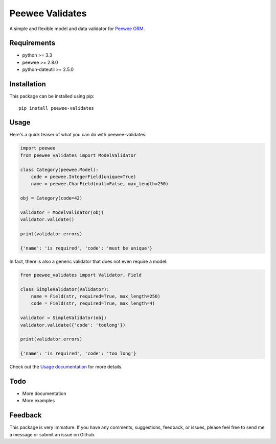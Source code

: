 Peewee Validates
################

A simple and flexible model and data validator for `Peewee ORM <http://docs.peewee-orm.com/>`_.

.. image:: http://img.shields.io/travis/timster/peewee-validates.svg?style=flat-square
    :target: http://travis-ci.org/timster/peewee-validates
    :alt: Build Status

.. image:: http://img.shields.io/coveralls/timster/peewee-validates.svg?style=flat-square
    :target: https://coveralls.io/r/timster/peewee-validates
    :alt: Code Coverage

.. image:: http://img.shields.io/pypi/v/peewee-validates.svg?style=flat-square
    :target: https://pypi.python.org/pypi/peewee-validates
    :alt: Version

.. image:: http://img.shields.io/pypi/dm/peewee-validates.svg?style=flat-square
    :target: https://pypi.python.org/pypi/peewee-validates
    :alt: Downloads

Requirements
============

* python >= 3.3
* peewee >= 2.8.0
* python-dateutil >= 2.5.0

Installation
============

This package can be installed using pip:

::

    pip install peewee-validates

Usage
=====

Here's a quick teaser of what you can do with peewee-validates:

.. code:: python

    import peewee
    from peewee_validates import ModelValidator

    class Category(peewee.Model):
        code = peewee.IntegerField(unique=True)
        name = peewee.CharField(null=False, max_length=250)

    obj = Category(code=42)

    validator = ModelValidator(obj)
    validator.validate()

    print(validator.errors)

    {'name': 'is required', 'code': 'must be unique'}

In fact, there is also a generic validator that does not even require a model:

.. code:: python

    from peewee_validates import Validator, Field

    class SimpleValidator(Validator):
        name = Field(str, required=True, max_length=250)
        code = Field(str, required=True, max_length=4)

    validator = SimpleValidator(obj)
    validator.validate({'code': 'toolong'})

    print(validator.errors)

    {'name': 'is required', 'code': 'too long'}

Check out the `Usage documentation <USAGE.rst>`_ for more details.

Todo
====

* More documentation
* More examples

Feedback
========

This package is very immature. If you have any comments, suggestions, feedback, or issues, please
feel free to send me a message or submit an issue on Github.
